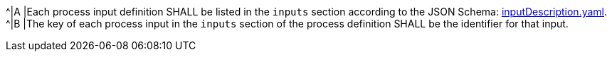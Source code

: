 [[req_ogc-process-description_inputs-def]]
[.requirement,label="/req/ogc-process-description/inputs-def"]
====
^|A |Each process input definition SHALL be listed in the `inputs` section according to the JSON Schema: https://raw.githubusercontent.com/opengeospatial/ogcapi-processes/master/core/openapi/schemas/inputDescription.yaml[inputDescription.yaml].
^|B |The key of each process input in the `inputs` section of the process definition SHALL be the identifier for that input.
====
